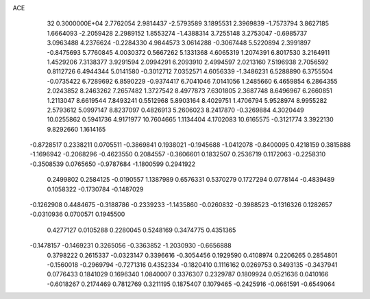 ACE                                                                             
   32  0.3000000E+04
   2.7762054   2.9814437  -2.5793589   3.1895531   2.3969839  -1.7573794
   3.8627185   1.6664093  -2.2059428   2.2989152   1.8553274  -1.4388314
   3.7255148   3.2753047  -0.6985737   3.0963488   4.2376624  -0.2284330
   4.9844573   3.0614288  -0.3067448   5.5220894   2.3991897  -0.8475693
   5.7760845   4.0030372   0.5667262   5.1331368   4.6065319   1.2074391
   6.8017530   3.2164911   1.4529206   7.3138377   3.9291594   2.0994291
   6.2093910   2.4994597   2.0213160   7.5196938   2.7056592   0.8112726
   6.4944344   5.0141580  -0.3012712   7.0352571   4.6056339  -1.3486231
   6.5288890   6.3755504  -0.0735422   6.7289692   6.8590229  -0.9374417
   6.7041046   7.0141056   1.2485660   6.4659854   6.2864355   2.0243852
   8.2463262   7.2657482   1.3727542   8.4977873   7.6301805   2.3687748
   8.6496967   6.2660851   1.2113047   8.6619544   7.8493241   0.5512968
   5.8903164   8.4029751   1.4706794   5.9528974   8.9955282   2.5793612
   5.0997147   8.8237097   0.4826913   5.2606023   8.2417870  -0.3269884
   4.3020449  10.0255862   0.5941736   4.9171977  10.7604665   1.1134404
   4.1702083  10.6165575  -0.3121774   3.3922130   9.8292660   1.1614165
  -0.8728517   0.2338211   0.0705511  -0.3869841   0.1938021  -0.1945688
  -1.0412078  -0.8400095   0.4218159   0.3815888  -1.1696942  -0.2068296
  -0.4623550   0.2084557  -0.3606601   0.1832507   0.2536719   0.1172063
  -0.2258310  -0.3508539   0.0765650  -0.9787684  -1.1800599   0.2941922
   0.2499802   0.2584125  -0.0190557   1.1387989   0.6576331   0.5370279
   0.1727294   0.0778144  -0.4839489   0.1058322  -0.1730784  -0.1487029
  -0.1262908   0.4484675  -0.3188786  -0.2339233  -1.1435860  -0.0260832
  -0.3988523  -0.1316326   0.1282657  -0.0310936   0.0700571   0.1945500
   0.4277127   0.0105288   0.2280045   0.5248169   0.3474775   0.4351365
  -0.1478157  -0.1469231   0.3265056  -0.3363852  -1.2030930  -0.6656888
   0.3798222   0.2615337  -0.0323147   0.3396616  -0.3054456   0.1929590
   0.4108974   0.2206265   0.2854801  -0.1560018  -0.2969794  -0.7271316
   0.4352334  -0.1820410   0.1116162   0.0269753   0.3493135  -0.3437941
   0.0776433   0.1841029   0.1696340   1.0840007   0.3376307   0.2329787
   0.1809924   0.0521636   0.0410166  -0.6018267   0.2174469   0.7812769
   0.3211195   0.1875407   0.1079465  -0.2425916  -0.0661591  -0.6549064
